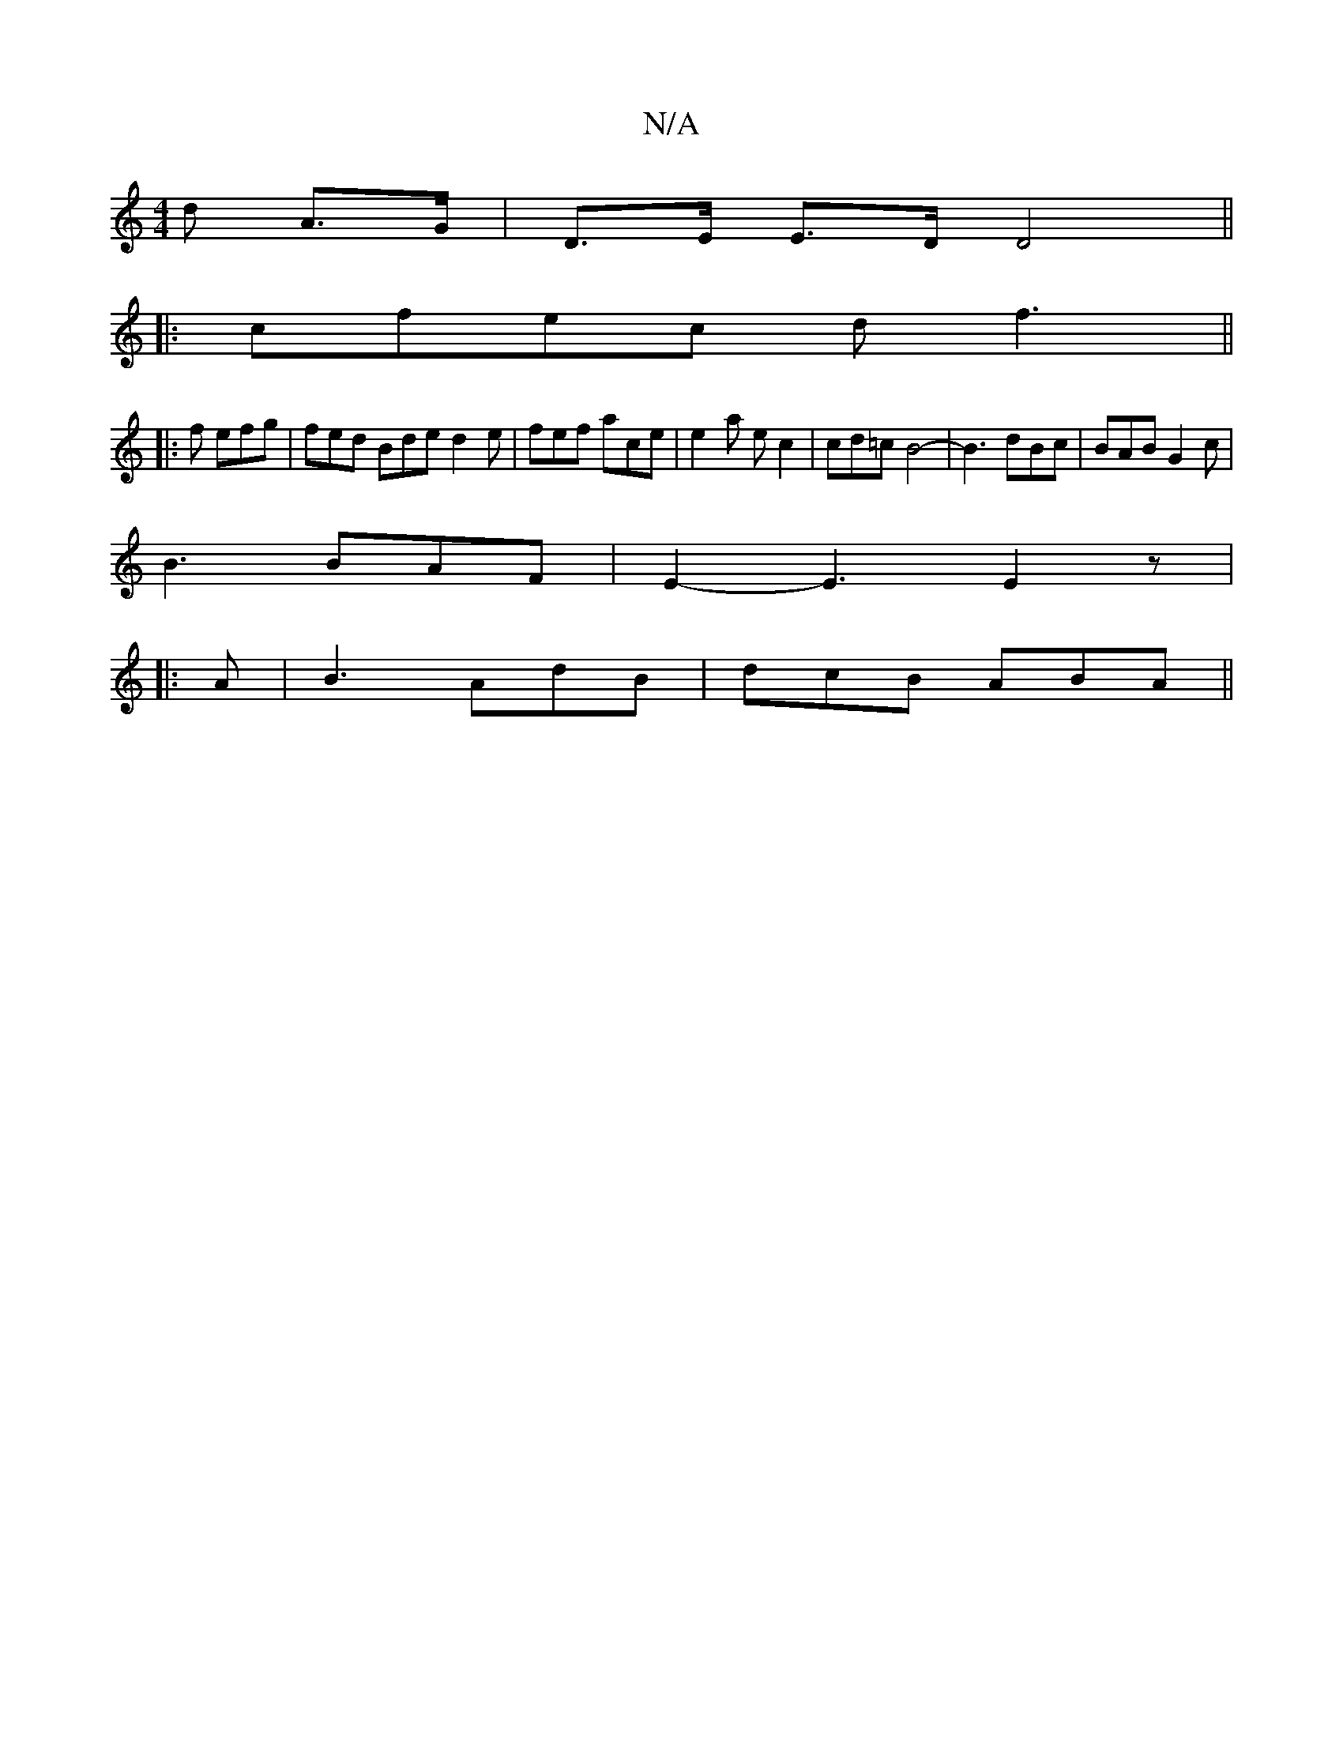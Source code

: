 X:1
T:N/A
M:4/4
R:N/A
K:Cmajor
>d A>G |D>E E>D D4||
|:cfec df3||
|:3f efg|fed Bde d2e|fef ace|e2a ec2| cd=c B4-|B3 dBc|BAB G2c|
B3 BAF|E2-E3 E2z|
|:A|B3 AdB|dcB ABA||

|: D2GF2GA:|2 c4 fa | f2 c2 c2 | Bd e2- ef|-dcBc | d6 |
-[|BAF 